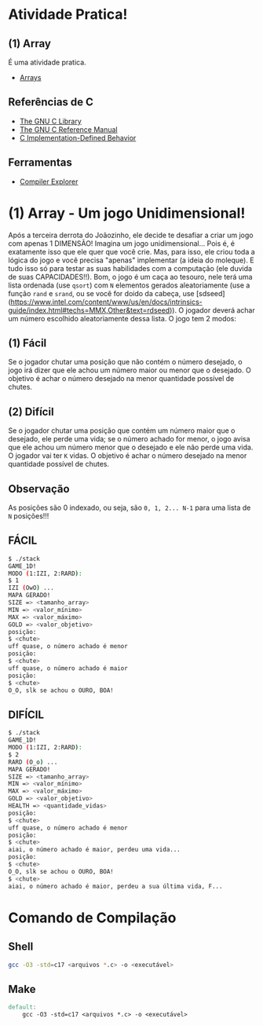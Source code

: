 * Atividade Pratica!

** (1) Array
É uma atividade pratica.
 - [[https://www.gnu.org/software/c-intro-and-ref/manual/html_node/Arrays.html][Arrays]]

** Referências de C
 - [[https://www.gnu.org/software/libc/manual/html_node/][The GNU C Library]]
 - [[https://www.gnu.org/software/gnu-c-manual/gnu-c-manual.html][The GNU C Reference Manual]]
 - [[https://gcc.gnu.org/onlinedocs/gcc/C-Implementation.html][C Implementation-Defined Behavior]]

** Ferramentas
 - [[https://godbolt.org/][Compiler Explorer]]

* (1) Array - Um jogo Unidimensional!

Após a terceira derrota do Joãozinho, ele decide te desafiar a criar um jogo com apenas 1 DIMENSÃO! Imagina um jogo unidimensional... Pois é, é exatamente isso que ele quer que você crie. Mas, para isso, ele criou toda a lógica do jogo e você precisa "apenas" implementar (a ideia do moleque). E tudo isso só para testar as suas habilidades com a computação (ele duvida de suas CAPACIDADES!!). Bom, o jogo é um caça ao tesouro, nele terá uma lista ordenada (use ~qsort~) com ~N~ elementos gerados aleatoriamente (use a função ~rand~ e ~srand~, ou se você for doido da cabeça, use [sdseed](https://www.intel.com/content/www/us/en/docs/intrinsics-guide/index.html#techs=MMX,Other&text=rdseed)). O jogador deverá achar um número escolhido aleatoriamente dessa lista. O jogo tem 2 modos:

** (1) Fácil

Se o jogador chutar uma posição que não contém o número desejado, o jogo irá dizer que ele achou um número maior ou menor que o desejado. O objetivo é achar o número desejado na menor quantidade possível de chutes.

** (2) Difícil

Se o jogador chutar uma posição que contém um número maior que o desejado, ele perde uma vida; se o número achado for menor, o jogo avisa que ele achou um número menor que o desejado e ele não perde uma vida. O jogador vai ter ~K~ vidas. O objetivo é achar o número desejado na menor quantidade possível de chutes.

** Observação

As posições são 0 indexado, ou seja, são ~0, 1, 2... N-1~ para uma lista de ~N~ posições!!!

** FÁCIL

#+BEGIN_SRC sh
$ ./stack
GAME_1D!
MODO (1:IZI, 2:RARD):
$ 1
IZI (OwO) ...
MAPA GERADO!
SIZE => <tamanho_array>
MIN => <valor_mínimo>
MAX => <valor_máximo>
GOLD => <valor_objetivo>
posição:
$ <chute>
uff quase, o número achado é menor
posição:
$ <chute>
uff quase, o número achado é maior
posição:
$ <chute>
O_O, slk se achou o OURO, BOA!
#+END_SRC

** DIFÍCIL

#+BEGIN_SRC sh
$ ./stack
GAME_1D!
MODO (1:IZI, 2:RARD):
$ 2
RARD (O_o) ...
MAPA GERADO!
SIZE => <tamanho_array>
MIN => <valor_mínimo>
MAX => <valor_máximo>
GOLD => <valor_objetivo>
HEALTH => <quantidade_vidas>
posição:
$ <chute>
uff quase, o número achado é menor
posição:
$ <chute>
aiai, o número achado é maior, perdeu uma vida...
posição:
$ <chute>
O_O, slk se achou o OURO, BOA!
$ <chute>
aiai, o número achado é maior, perdeu a sua última vida, F...
#+END_SRC

* Comando de Compilação

** Shell
#+BEGIN_SRC sh
gcc -O3 -std=c17 <arquivos *.c> -o <executável>
#+END_SRC

** Make
#+BEGIN_SRC makefile
default:
	gcc -O3 -std=c17 <arquivos *.c> -o <executável>
#+END_SRC
